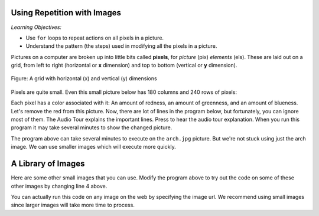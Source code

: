 ..  Copyright (C)  Mark Guzdial, Barbara Ericson, Briana Morrison
    Permission is granted to copy, distribute and/or modify this document
    under the terms of the GNU Free Documentation License, Version 1.3 or
    any later version published by the Free Software Foundation; with
    Invariant Sections being Forward, Prefaces, and Contributor List,
    no Front-Cover Texts, and no Back-Cover Texts.  A copy of the license
    is included in the section entitled "GNU Free Documentation License".
    
.. |audiobutton| image:: Figures/start-audio-tour.png
    :height: 20px
    :align: top
    :alt: audio tour button



Using Repetition with Images
============================================

*Learning Objectives:*

- Use ``for`` loops to repeat actions on all pixels in a picture.
- Understand the pattern (the steps) used in modifying all the pixels in a picture.

..	index::
	single: images
	pair: statements; for

.. index::
    single: pixel
	single: picture
	single: color

Pictures on a computer are broken up into little bits called **pixels**, for *picture* (pix) *elements* (els).  These are laid out on a grid, from left to right (horizontal or **x** dimension) and top to bottom (vertical or **y** dimension).

.. figure:: Figures/grid.png
    :align: center
    :alt: A grid with horizontal (x) and vertical (y) dimensions 
    :figclass: align-center
    
    Figure: A grid with horizontal (x) and vertical (y) dimensions

Pixels are quite small.  Even this small picture below has 180 columns and 240 rows of pixels:

.. raw:: html

    <img src="../_static/arch.jpg" id="arch.jpg">

Each pixel has a color associated with it: An amount of redness, an amount of greenness, and an amount of blueness.
Let's remove the red from this picture.  Now, there are lot of lines in the program below, but fortunately, you can ignore most of them. The Audio Tour explains the important lines.  Press |audiobutton| to hear the audio tour explanation.  When you run this program it may take several minutes to show the changed picture. 



.. activecode:: Image_Remove_Red
    :tour_1: "Important Lines Tour"; 1: timg3-line1; 4: timg3-line4; 7-8: timg3-line7-8; 11: timg3-line11; 14: timg3-line14; 17-18: timg3-line17-18;
    :nocodelens:

    from image import *
    
    # CREATE AN IMAGE FROM A FILE
    img = Image("arch.jpg")
    
    # LOOP THROUGH THE PIXELS
    pixelList = img.getPixels()
    for p in pixelList:
    
    	# SET THE RED TO 0
        p.setRed(0)
            
        # UPDATE THE IMAGE
        img.updatePixel(p)
            
    # SHOW THE RESULT
    win = ImageWin(img.getWidth(),img.getHeight())
    img.draw(win)

The program above can take several minutes to execute on the ``arch.jpg`` picture.  But we're not stuck using just the arch image.  We can use smaller images which will execute more quickly.

A Library of Images
=====================

Here are some other small images that you can use.  Modify the program above to try out the code on some of these other images by changing line 4 above. 

You can actually run this code on any image on the web by specifying the image url.  We recommend using small images since larger images will take more time to process.

.. raw:: html

   <table>
   <tr><td>beach.jpg</td><td>baby.jpg</td><td>vangogh.jpg</td><td>swan.jpg</td></tr>
   <tr><td><img src="../_static/beach.jpg" id="beach.jpg"></td><td><img src="../_static/baby.jpg" id="baby.jpg"></td><td><img src="../_static/vangogh.jpg" id="vangogh.jpg"></td><td><img src="../_static/swan.jpg" id="swan.jpg"></td></tr>
   </table>
   <table>
   <tr><td>puppy.jpg</td><td>kitten.jpg</td><td>girl.jpg</td><td>motorcycle.jpg</td></tr>
   <tr><td><img src="../_static/puppy.jpg" id="puppy.jpg"></td><td><img src="../_static/kitten.jpg" id="kitten.jpg"></td><td><img src="../_static/girl.jpg" id="girl.jpg"></td><td><img src="../_static/motorcycle.jpg" id="motorcycle.jpg"></td></tr>
   </table>
   <table>
   <tr><td>gal1.jpg</td><td>guy1.jpg</td><td>gal2.jpg</td></tr>
   <tr><td><img src="../_static/gal1.jpg" id="gal1.jpg"></td><td><img src="../_static/guy1.jpg" id="guy1.jpg"></td><td><img src="../_static/gal2.jpg" id="gal2.jpg"></td></tr>
   </table>
   





